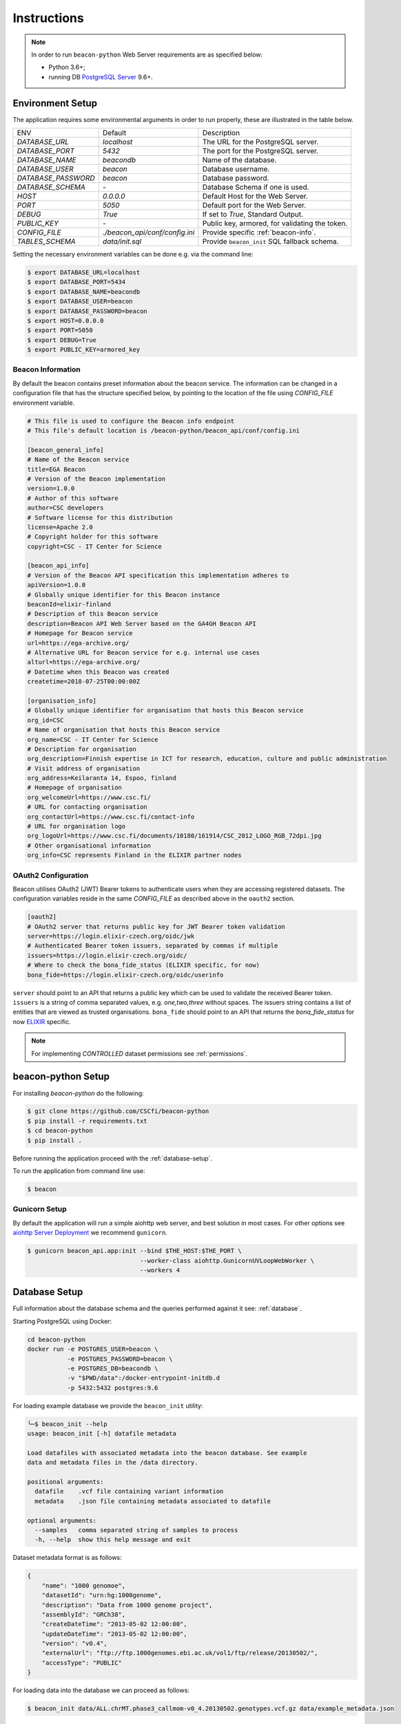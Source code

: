 Instructions
============

.. note:: In order to run ``beacon-python`` Web Server requirements are as specified below:

  * Python 3.6+;
  * running DB `PostgreSQL Server <https://www.postgresql.org/>`_  9.6+.

.. _env-setup:

Environment Setup
-----------------

The application requires some environmental arguments in order to run properly, these are illustrated in
the table below.

+---------------------+-------------------------------+--------------------------------------------------+
| ENV                 | Default                       | Description                                      |
+---------------------+-------------------------------+--------------------------------------------------+
| `DATABASE_URL`      | `localhost`                   | The URL for the PostgreSQL server.               |
+---------------------+-------------------------------+--------------------------------------------------+
| `DATABASE_PORT`     | `5432`                        | The port for the PostgreSQL server.              |
+---------------------+-------------------------------+--------------------------------------------------+
| `DATABASE_NAME`     | `beacondb`                    | Name of the database.                            |
+---------------------+-------------------------------+--------------------------------------------------+
| `DATABASE_USER`     | `beacon`                      | Database username.                               |
+---------------------+-------------------------------+--------------------------------------------------+
| `DATABASE_PASSWORD` | `beacon`                      | Database password.                               |
+---------------------+-------------------------------+--------------------------------------------------+
| `DATABASE_SCHEMA`   | `-`                           | Database Schema if one is used.                  |
+---------------------+-------------------------------+--------------------------------------------------+
| `HOST`              | `0.0.0.0`                     | Default Host for the Web Server.                 |
+---------------------+-------------------------------+--------------------------------------------------+
| `PORT`              | `5050`                        | Default port for the Web Server.                 |
+---------------------+-------------------------------+--------------------------------------------------+
| `DEBUG`             | `True`                        | If set to `True`, Standard Output.               |
+---------------------+-------------------------------+--------------------------------------------------+
| `PUBLIC_KEY`        | `-`                           | Public key, armored, for validating the token.   |
+---------------------+-------------------------------+--------------------------------------------------+
| `CONFIG_FILE`       | `./beacon_api/conf/config.ini`| Provide specific :ref:`beacon-info`.             |
+---------------------+-------------------------------+--------------------------------------------------+
| `TABLES_SCHEMA`     | `data/init.sql`               | Provide ``beacon_init`` SQL fallback schema.     |
+---------------------+-------------------------------+--------------------------------------------------+

Setting the necessary environment variables can be done  e.g. via the command line:

.. code-block:: console

    $ export DATABASE_URL=localhost
    $ export DATABASE_PORT=5434
    $ export DATABASE_NAME=beacondb
    $ export DATABASE_USER=beacon
    $ export DATABASE_PASSWORD=beacon
    $ export HOST=0.0.0.0
    $ export PORT=5050
    $ export DEBUG=True
    $ export PUBLIC_KEY=armored_key

.. _beacon-info:

Beacon Information
~~~~~~~~~~~~~~~~~~

By default the beacon contains preset information about the beacon service.
The information can be changed in a configuration file that has the structure specified below, by
pointing to the location of the file using `CONFIG_FILE` environment variable.

.. code-block:: python

    # This file is used to configure the Beacon info endpoint
    # This file's default location is /beacon-python/beacon_api/conf/config.ini

    [beacon_general_info]
    # Name of the Beacon service
    title=EGA Beacon
    # Version of the Beacon implementation
    version=1.0.0
    # Author of this software
    author=CSC developers
    # Software license for this distribution
    license=Apache 2.0
    # Copyright holder for this software
    copyright=CSC - IT Center for Science

    [beacon_api_info]
    # Version of the Beacon API specification this implementation adheres to
    apiVersion=1.0.0
    # Globally unique identifier for this Beacon instance
    beaconId=elixir-finland
    # Description of this Beacon service
    description=Beacon API Web Server based on the GA4GH Beacon API
    # Homepage for Beacon service
    url=https://ega-archive.org/
    # Alternative URL for Beacon service for e.g. internal use cases
    alturl=https://ega-archive.org/
    # Datetime when this Beacon was created
    createtime=2018-07-25T00:00:00Z

    [organisation_info]
    # Globally unique identifier for organisation that hosts this Beacon service
    org_id=CSC
    # Name of organisation that hosts this Beacon service
    org_name=CSC - IT Center for Science
    # Description for organisation
    org_description=Finnish expertise in ICT for research, education, culture and public administration
    # Visit address of organisation
    org_address=Keilaranta 14, Espoo, finland
    # Homepage of organisation
    org_welcomeUrl=https://www.csc.fi/
    # URL for contacting organisation
    org_contactUrl=https://www.csc.fi/contact-info
    # URL for organisation logo
    org_logoUrl=https://www.csc.fi/documents/10180/161914/CSC_2012_LOGO_RGB_72dpi.jpg
    # Other organisational information
    org_info=CSC represents Finland in the ELIXIR partner nodes


.. _oauth2:

OAuth2 Configuration
~~~~~~~~~~~~~~~~~~~~

Beacon utilises OAuth2 (JWT) Bearer tokens to authenticate users when they are accessing registered datasets.
The configuration variables reside in the same `CONFIG_FILE` as described above in the ``oauth2`` section.

.. code-block:: python

    [oauth2]
    # OAuth2 server that returns public key for JWT Bearer token validation
    server=https://login.elixir-czech.org/oidc/jwk
    # Authenticated Bearer token issuers, separated by commas if multiple
    issuers=https://login.elixir-czech.org/oidc/
    # Where to check the bona_fide_status (ELIXIR specific, for now)
    bona_fide=https://login.elixir-czech.org/oidc/userinfo

``server`` should point to an API that returns a public key which can be used to validate the received Bearer token.
``issuers`` is a string of comma separated values, e.g. `one,two,three` without spaces. The issuers string contains
a list of entities that are viewed as trusted organisations.
``bona_fide`` should point to an API that returns the `bona_fide_status` for now
`ELIXIR <https://www.elixir-europe.org/services/compute/aai>`_ specific.

.. note:: For implementing `CONTROLLED` dataset permissions see :ref:`permissions`.


.. _app-setup:

beacon-python Setup
-------------------

For installing `beacon-python` do the following:

.. code-block:: console

    $ git clone https://github.com/CSCfi/beacon-python
    $ pip install -r requirements.txt
    $ cd beacon-python
    $ pip install .

Before running the application proceed with the :ref:`database-setup`.

To run the application from command line use:

.. code-block:: console

    $ beacon

Gunicorn Setup
~~~~~~~~~~~~~~

By default the application will run a simple aiohttp web server, and best solution in most cases.
For other options see `aiohttp Server Deployment <https://aiohttp.readthedocs.io/en/stable/deployment.html>`_
we recommend ``gunicorn``.

.. code-block:: console

    $ gunicorn beacon_api.app:init --bind $THE_HOST:$THE_PORT \
                                   --worker-class aiohttp.GunicornUVLoopWebWorker \
                                   --workers 4

.. _database-setup:

Database Setup
--------------

Full information about the database schema and the queries performed against it
see: :ref:`database`.

Starting PostgreSQL using Docker:

.. code-block:: console

    cd beacon-python
    docker run -e POSTGRES_USER=beacon \
               -e POSTGRES_PASSWORD=beacon \
               -e POSTGRES_DB=beacondb \
               -v "$PWD/data":/docker-entrypoint-initdb.d
               -p 5432:5432 postgres:9.6

For loading example database we provide the ``beacon_init`` utility:

.. code-block:: console

    ╰─$ beacon_init --help
    usage: beacon_init [-h] datafile metadata

    Load datafiles with associated metadata into the beacon database. See example
    data and metadata files in the /data directory.

    positional arguments:
      datafile    .vcf file containing variant information
      metadata    .json file containing metadata associated to datafile

    optional arguments:
      --samples   comma separated string of samples to process
      -h, --help  show this help message and exit

Dataset metadata format is as follows:

.. code-block:: javascript

    {
        "name": "1000 genomoe",
        "datasetId": "urn:hg:1000genome",
        "description": "Data from 1000 genome project",
        "assemblyId": "GRCh38",
        "createDateTime": "2013-05-02 12:00:00",
        "updateDateTime": "2013-05-02 12:00:00",
        "version": "v0.4",
        "externalUrl": "ftp://ftp.1000genomes.ebi.ac.uk/vol1/ftp/release/20130502/",
        "accessType": "PUBLIC"
    }


For loading data into the database we can proceed as follows:

.. code-block:: console

    $ beacon_init data/ALL.chrMT.phase3_callmom-v0_4.20130502.genotypes.vcf.gz data/example_metadata.json

For loading data into the database from selected samples only we can proceed as follows:

.. code-block:: console

    $ beacon_init data/ALL.chrMT.phase3_callmom-v0_4.20130502.genotypes.vcf.gz data/example_metadata.json --samples HG0001,HG0002,HG0003

.. note:: One dataset can have multiple files, in order to add more files to one dataset, repeat the command above.

.. note:: For loading 1000 genome dataset see: :ref:`genome-dataset` instructions.

